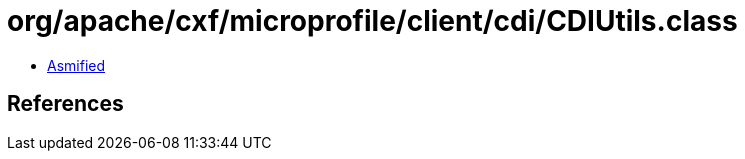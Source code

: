 = org/apache/cxf/microprofile/client/cdi/CDIUtils.class

 - link:CDIUtils-asmified.java[Asmified]

== References

